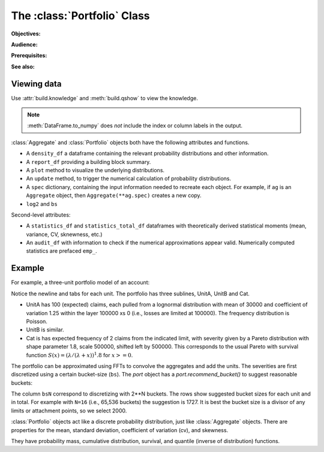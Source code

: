 .. _2_x_portfolio:

The :class:`Portfolio` Class
==============================

**Objectives:**

**Audience:**

**Prerequisites:**

**See also:**


Viewing data
------------

.. See the :ref:`Basics section <basics>`.

Use :attr:`build.knowledge` and :meth:`build.qshow` to view the knowledge.

.. ipython:: python
    :okwarning:

    from aggregate import build
    build.knowledge.head()
    build.qshow('^E\.')

.. note::

   :meth:`DataFrame.to_numpy` does *not* include the index or column labels in the output.



:class:`Aggregate` and :class:`Portfolio` objects both have the following attributes and functions.

* A ``density_df`` a dataframe containing the relevant probability distributions and other information.
* A ``report_df`` providing a building block summary.
* A ``plot`` method to visualize the underlying distributions.
* An ``update`` method, to trigger the numerical calculation of probability distributions.
* A ``spec`` dictionary, containing the input information needed to recreate each object. For example, if ``ag`` is an ``Aggregate`` object, then ``Aggregate(**ag.spec)`` creates a new copy.
* ``log2`` and ``bs``

Second-level attributes:

* A ``statistics_df`` and ``statistics_total_df`` dataframes with theoretically derived statistical moments (mean, variance, CV, sknewness, etc.)
* An ``audit_df`` with information to check if the numerical approximations appear valid. Numerically computed statistics are prefaced ``emp_``.


Example
--------

For example, a three-unit portfolio model of an account:

.. ipython:: python
    :okwarning:

    p = build('port Account'
            '\n\tagg UnitA 100 claims 100e3 xs 0 sev lognorm 30000 cv 1.25 poisson'
            '\n\tagg UnitB 150 claims 250e3 xs 5000 sev lognorm 50000 cv 0.9 poisson'
            '\n\tagg Cat 2 claims 1e8 xs 0 sev 500e3 * pareto 1.8 - 500e3 poisson')
    p

Notice the newline and tabs for each unit. The portfolio has three sublines, UnitA, UnitB and Cat.

* UnitA has 100 (expected) claims, each pulled from a lognormal distribution with mean of 30000 and coefficient of variation 1.25 within the layer 100000 xs 0 (i.e., losses are limited at 100000). The frequency distribution is Poisson.
* UnitB is similar.
* Cat is has expected frequency of 2 claims from the indicated limit, with severity given by a Pareto distribution with shape parameter 1.8, scale 500000, shifted left by 500000. This corresponds to the usual Pareto with survival function :math:`S(x) = (\lambda / (\lambda + x))^1.8` for :math:`x >= 0`.

The portfolio can be approximated using FFTs to convolve the aggregates and add the units. The severities are first discretized using a certain bucket-size (``bs``). The `port` object has a `port.recommend_bucket()` to suggest reasonable buckets:

.. ipython:: python
    :okwarning:

    print(p.recommend_bucket().iloc[:, [0,3,6,10]])
    p.best_bucket(16)

The column ``bsN`` correspond to discretizing with 2**N buckets. The rows show suggested bucket sizes for each unit and in total. For example with ``N=16`` (i.e., 65,536 buckets) the suggestion is 1727. It is best the bucket size is a divisor of any limits or attachment points, so we select 2000.


:class:`Portfolio` objects act like a discrete probability distribution, just like :class:`Aggregate` objects. There are properties for the mean, standard deviation, coefficient of variation (cv), and skewness.

.. ipython:: python
    :okwarning:

    p.agg_m, p.agg_sd, p.agg_cv, p.agg_skew

They have probability mass, cumulative distribution, survival, and quantile (inverse of distribution) functions.

.. ipython:: python
    :okwarning:

    p.pmf(6), p.cdf(5), p.sf(6), p.q(p.cdf(6)), p.q(0.5)

